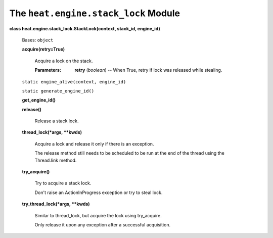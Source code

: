 
The ``heat.engine.stack_lock`` Module
=====================================

**class heat.engine.stack_lock.StackLock(context, stack_id,
engine_id)**

   Bases: ``object``

   **acquire(retry=True)**

      Acquire a lock on the stack.

      :Parameters:
         **retry** (*boolean*) -- When True, retry if lock was
         released while stealing.

   ``static engine_alive(context, engine_id)``

   ``static generate_engine_id()``

   **get_engine_id()**

   **release()**

      Release a stack lock.

   **thread_lock(*args, **kwds)**

      Acquire a lock and release it only if there is an exception.

      The release method still needs to be scheduled to be run at the
      end of the thread using the Thread.link method.

   **try_acquire()**

      Try to acquire a stack lock.

      Don't raise an ActionInProgress exception or try to steal lock.

   **try_thread_lock(*args, **kwds)**

      Similar to thread_lock, but acquire the lock using try_acquire.

      Only release it upon any exception after a successful
      acquisition.
